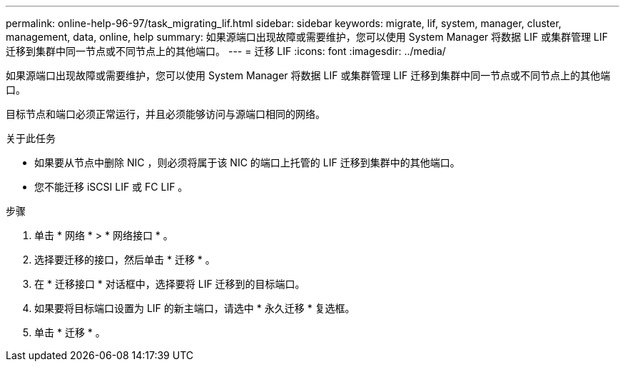 ---
permalink: online-help-96-97/task_migrating_lif.html 
sidebar: sidebar 
keywords: migrate, lif, system, manager, cluster, management, data, online, help 
summary: 如果源端口出现故障或需要维护，您可以使用 System Manager 将数据 LIF 或集群管理 LIF 迁移到集群中同一节点或不同节点上的其他端口。 
---
= 迁移 LIF
:icons: font
:imagesdir: ../media/


[role="lead"]
如果源端口出现故障或需要维护，您可以使用 System Manager 将数据 LIF 或集群管理 LIF 迁移到集群中同一节点或不同节点上的其他端口。

目标节点和端口必须正常运行，并且必须能够访问与源端口相同的网络。

.关于此任务
* 如果要从节点中删除 NIC ，则必须将属于该 NIC 的端口上托管的 LIF 迁移到集群中的其他端口。
* 您不能迁移 iSCSI LIF 或 FC LIF 。


.步骤
. 单击 * 网络 * > * 网络接口 * 。
. 选择要迁移的接口，然后单击 * 迁移 * 。
. 在 * 迁移接口 * 对话框中，选择要将 LIF 迁移到的目标端口。
. 如果要将目标端口设置为 LIF 的新主端口，请选中 * 永久迁移 * 复选框。
. 单击 * 迁移 * 。

